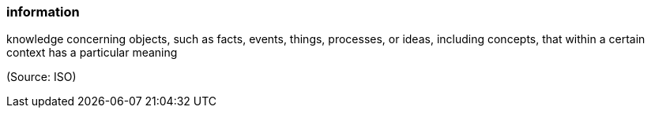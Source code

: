 === information

knowledge concerning objects, such as facts, events, things, processes, or ideas, including concepts, that within a certain context has a particular meaning

(Source: ISO)

